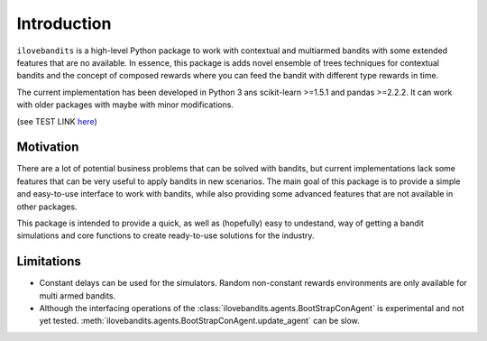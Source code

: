 Introduction
============

``ilovebandits`` is a high-level Python package to work with contextual and multiarmed bandits with some extended features that are no available. In essence, this package is adds novel ensemble of trees techniques for contextual bandits and the concept of composed rewards where you can feed the bandit with different type rewards in time.

The current implementation has been developed in Python 3 ans scikit-learn >=1.5.1 and pandas >=2.2.2. It can work with older packages with maybe with minor modifications.

(see TEST LINK `here <https://sphinx-rtd-tutorial.readthedocs.io/en/latest/build-the-docs.html>`_)

Motivation
**********

There are a lot of potential business problems that can be solved with bandits, but current implementations lack some features that can be very useful to apply bandits in new scenarios. The main goal of this package is to provide a simple and easy-to-use interface to work with bandits, while also providing some advanced features that are not available in other packages.

This package is intended to provide a quick, as well as (hopefully) easy to undestand, way of getting a bandit simulations and core functions to create ready-to-use solutions for the industry.

Limitations
***********

- Constant delays can be used for the simulators. Random non-constant rewards environments are only available for multi armed bandits.

- Although the interfacing operations of the :class:`ilovebandits.agents.BootStrapConAgent` is experimental and not yet tested. :meth:`ilovebandits.agents.BootStrapConAgent.update_agent` can be slow.